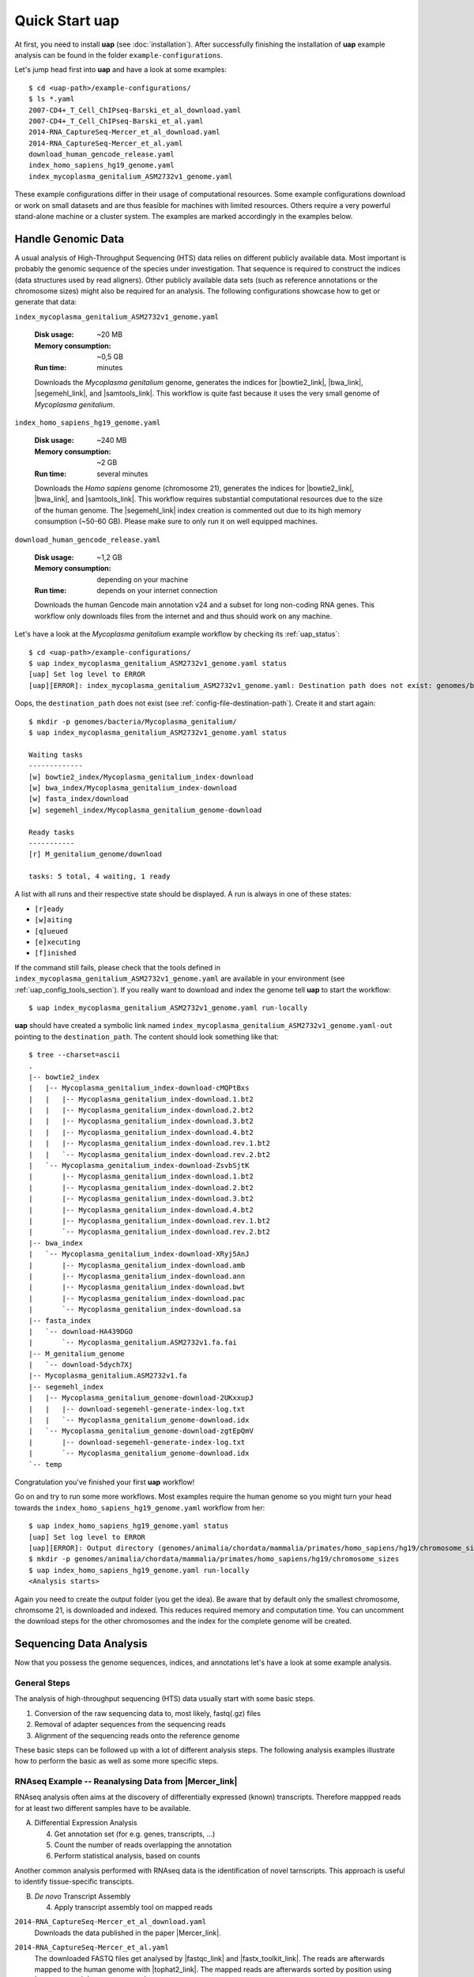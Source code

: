 ..
  This is the documentation for uap. Please keep lines under 80 characters if
  you can and start each sentence on a new line as it decreases maintenance
  and makes diffs more readable.

.. title:: How-Tos

..
  This document describes how to set-up your first **uap** analysis.

.. _how-to:

*******************
Quick Start **uap**
*******************

At first, you need to install **uap** (see :doc:`installation`).
After successfully finishing the installation of **uap** example
analysis can be found in the folder ``example-configurations``.

Let's jump head first into **uap** and have a look at some examples::

  $ cd <uap-path>/example-configurations/
  $ ls *.yaml
  2007-CD4+_T_Cell_ChIPseq-Barski_et_al_download.yaml
  2007-CD4+_T_Cell_ChIPseq-Barski_et_al.yaml
  2014-RNA_CaptureSeq-Mercer_et_al_download.yaml
  2014-RNA_CaptureSeq-Mercer_et_al.yaml
  download_human_gencode_release.yaml
  index_homo_sapiens_hg19_genome.yaml
  index_mycoplasma_genitalium_ASM2732v1_genome.yaml


These example configurations differ in their usage of computational
resources.
Some example configurations download or work on small datasets and are
thus feasible for machines with limited resources.
Others require a very powerful stand-alone machine or a cluster system.
The examples are marked accordingly in the examples below.


Handle Genomic Data
-------------------

A usual analysis of High-Throughput Sequencing (HTS) data relies on different
publicly available data.
Most important is probably the genomic sequence of the species under
investigation.
That sequence is required to construct the indices (data structures used by 
read aligners).
Other publicly available data sets (such as reference annotations or the
chromosome sizes) might also be required for an analysis.
The following configurations showcase how to get or generate that data:

``index_mycoplasma_genitalium_ASM2732v1_genome.yaml``

    :Disk usage: ~20 MB
    :Memory consumption: ~0,5 GB
    :Run time: minutes 

    Downloads the *Mycoplasma genitalium* genome, generates the indices for
    |bowtie2_link|, |bwa_link|, |segemehl_link|, and |samtools_link|.
    This workflow is quite fast because it uses the very small genome of
    *Mycoplasma genitalium*.

``index_homo_sapiens_hg19_genome.yaml``

    :Disk usage: ~240 MB
    :Memory consumption: ~2 GB
    :Run time: several minutes

    Downloads the *Homo sapiens* genome (chromosome 21), generates the indices for
    |bowtie2_link|, |bwa_link|, and |samtools_link|.
    This workflow requires substantial computational resources due to the
    size of the human genome.
    The |segemehl_link| index creation is commented out due to its high
    memory consumption (~50-60 GB).
    Please make sure to only run it on well equipped machines.

``download_human_gencode_release.yaml``

    :Disk usage: ~1,2 GB
    :Memory consumption: depending on your machine
    :Run time: depends on your internet connection

    Downloads the human Gencode main annotation v24 and a subset for long
    non-coding RNA genes.
    This workflow only downloads files from the internet and and thus should
    work on any machine.

Let's have a look at the *Mycoplasma genitalium* example workflow by checking
its :ref:`uap_status`::

  $ cd <uap-path>/example-configurations/
  $ uap index_mycoplasma_genitalium_ASM2732v1_genome.yaml status
  [uap] Set log level to ERROR
  [uap][ERROR]: index_mycoplasma_genitalium_ASM2732v1_genome.yaml: Destination path does not exist: genomes/bacteria/Mycoplasma_genitalium/
  
Oops, the ``destination_path`` does not exist (see :ref:`config-file-destination-path`).
Create it and start again::

  $ mkdir -p genomes/bacteria/Mycoplasma_genitalium/
  $ uap index_mycoplasma_genitalium_ASM2732v1_genome.yaml status

  Waiting tasks
  -------------
  [w] bowtie2_index/Mycoplasma_genitalium_index-download
  [w] bwa_index/Mycoplasma_genitalium_index-download
  [w] fasta_index/download
  [w] segemehl_index/Mycoplasma_genitalium_genome-download
  
  Ready tasks
  -----------
  [r] M_genitalium_genome/download
  
  tasks: 5 total, 4 waiting, 1 ready

A list with all runs and their respective state should be displayed.
A run is always in one of these states:

* ``[r]eady``
* ``[w]aiting``
* ``[q]ueued``
* ``[e]xecuting``
* ``[f]inished``

If the command still fails, please check that the tools defined in
``index_mycoplasma_genitalium_ASM2732v1_genome.yaml`` are available in your
environment (see :ref:`uap_config_tools_section`).
If you really want to download and index the genome tell **uap** to start
the workflow::

   $ uap index_mycoplasma_genitalium_ASM2732v1_genome.yaml run-locally

**uap** should have created a symbolic link named
``index_mycoplasma_genitalium_ASM2732v1_genome.yaml-out`` pointing to the 
``destination_path``.
The content should look something like that::

    $ tree --charset=ascii
    .
    |-- bowtie2_index
    |   |-- Mycoplasma_genitalium_index-download-cMQPtBxs
    |   |   |-- Mycoplasma_genitalium_index-download.1.bt2
    |   |   |-- Mycoplasma_genitalium_index-download.2.bt2
    |   |   |-- Mycoplasma_genitalium_index-download.3.bt2
    |   |   |-- Mycoplasma_genitalium_index-download.4.bt2
    |   |   |-- Mycoplasma_genitalium_index-download.rev.1.bt2
    |   |   `-- Mycoplasma_genitalium_index-download.rev.2.bt2
    |   `-- Mycoplasma_genitalium_index-download-ZsvbSjtK
    |       |-- Mycoplasma_genitalium_index-download.1.bt2
    |       |-- Mycoplasma_genitalium_index-download.2.bt2
    |       |-- Mycoplasma_genitalium_index-download.3.bt2
    |       |-- Mycoplasma_genitalium_index-download.4.bt2
    |       |-- Mycoplasma_genitalium_index-download.rev.1.bt2
    |       `-- Mycoplasma_genitalium_index-download.rev.2.bt2
    |-- bwa_index
    |   `-- Mycoplasma_genitalium_index-download-XRyj5AnJ
    |       |-- Mycoplasma_genitalium_index-download.amb
    |       |-- Mycoplasma_genitalium_index-download.ann
    |       |-- Mycoplasma_genitalium_index-download.bwt
    |       |-- Mycoplasma_genitalium_index-download.pac
    |       `-- Mycoplasma_genitalium_index-download.sa
    |-- fasta_index
    |   `-- download-HA439DGO
    |       `-- Mycoplasma_genitalium.ASM2732v1.fa.fai
    |-- M_genitalium_genome
    |   `-- download-5dych7Xj
    |-- Mycoplasma_genitalium.ASM2732v1.fa
    |-- segemehl_index
    |   |-- Mycoplasma_genitalium_genome-download-2UKxxupJ
    |   |   |-- download-segemehl-generate-index-log.txt
    |   |   `-- Mycoplasma_genitalium_genome-download.idx
    |   `-- Mycoplasma_genitalium_genome-download-zgtEpQmV
    |       |-- download-segemehl-generate-index-log.txt
    |       `-- Mycoplasma_genitalium_genome-download.idx
    `-- temp

Congratulation you've finished your first **uap** workflow!

Go on and try to run some more workflows.
Most examples require the human genome so you might turn your head towards the
``index_homo_sapiens_hg19_genome.yaml`` workflow from her::

  $ uap index_homo_sapiens_hg19_genome.yaml status
  [uap] Set log level to ERROR
  [uap][ERROR]: Output directory (genomes/animalia/chordata/mammalia/primates/homo_sapiens/hg19/chromosome_sizes) does not exist. Please create it.
  $ mkdir -p genomes/animalia/chordata/mammalia/primates/homo_sapiens/hg19/chromosome_sizes
  $ uap index_homo_sapiens_hg19_genome.yaml run-locally
  <Analysis starts>

Again you need to create the output folder (you get the idea).
Be aware that by default only the smallest chromosome, chromsome 21, is
downloaded and indexed.
This reduces required memory and computation time.
You can uncomment the download steps for the other chromosomes and the index
for the complete genome will be created.

Sequencing Data Analysis
------------------------

Now that you possess the genome sequences, indices, and annotations let's have
a look at some example analysis.

General Steps
^^^^^^^^^^^^^

The analysis of high-throughput sequencing (HTS) data usually start with some
basic steps.

1. Conversion of the raw sequencing data to, most likely, fastq(.gz) files
2. Removal of adapter sequences from the sequencing reads
3. Alignment of the sequencing reads onto the reference genome

These basic steps can be followed up with a lot of different analysis steps.
The following analysis examples illustrate how to perform the basic as well as
some more specific steps.

RNAseq Example -- Reanalysing Data from |Mercer_link|
^^^^^^^^^^^^^^^^^^^^^^^^^^^^^^^^^^^^^^^^^^^^^^^^^^^^^

RNAseq analysis often aims at the discovery of differentially expressed
(known) transcripts. Therefore mappped reads for at least two different samples
have to be available.

A. Differential Expression Analysis

   4. Get annotation set (for e.g. genes, transcripts, ...)
   5. Count the number of reads overlapping the annotation
   6. Perform statistical analysis, based on counts 

Another common analysis performed with RNAseq data is the identification of
novel tarnscripts. This approach is useful to identify tissue-specific
transcipts.
      
B. *De novo* Transcript Assembly
   
   4. Apply transcript assembly tool on mapped reads

      
``2014-RNA_CaptureSeq-Mercer_et_al_download.yaml``
    Downloads the data published in the paper |Mercer_link|.

``2014-RNA_CaptureSeq-Mercer_et_al.yaml``
    The downloaded FASTQ files get analysed by |fastqc_link| and
    |fastx_toolkit_link|.
    The reads are afterwards mapped to the human genome with |tophat2_link|.
    The mapped reads are afterwards sorted by position using |samtools_link|.
    |htseq_count_link| is used to count the mapped reads for every exon of
    the annotation.
    |cufflinks_link| is used to perform *de novo* transcript assembly.
    The usage of |segemehl_link| is **disabled** by default.
    But it can be enabled and combined with |cufflinks_link| *de novo*
    transcript assembly employing our **s2c** python script.

    **This workflow is not going to work, because the initial data set is
    to small.**

ChIPseq Example -- Reanalysing Data from |Barski_link|
^^^^^^^^^^^^^^^^^^^^^^^^^^^^^^^^^^^^^^^^^^^^^^^^^^^^^^

ChIPseq analysis aims at the discovery of genomic loci at which protein(s) of
interest were bound. The experiment is an enrichment procedure using specific
antibodies. The enrichment detection is normally performed by so called peak
calling programs. The data is prone to duplicate reads from PCR due to relatively
low amounts of input DNA. So these steps follow the basic ones:

4. Duplicate removal
5. Peak calling

The analysis of data published in the paper |Barski_link| is contained in these
files:

``2007-CD4+_T_Cell_ChIPseq-Barski_et_al_download.yaml``

    :Disk usage: ~50 GB
    :Memory consumption: ~? GB
    :Run time: some hours (depending on your internet connection)

    Downloads the data published in the paper |Barski_link|.
    
``2007-CD4+_T_Cell_ChIPseq-Barski_et_al.yaml``

    :Disk usage: ~ GB
    :Memory consumption: ~? GB
    :Run time: ~1 day

    At first the downloaded FASTQ files are grouped by sample.
    All files per sample are merged.
    Sequencing quality is controlled by |fastqc_link| and |fastx_toolkit_link|.
    Adapter sequences are removed from the reads before they are mapped to 
    the human genome.
    Reads are mapped with |bowtie2_link|, |bwa_link|, and |tophat2_link|.
    Again mapping with |segemehl_link| is disabled by default due to its
    high resource requirements.
    Library complexity is estimated using |preseq_link|.
    After the mapping duplicate reads are removed using |picard_link|.
    Finally enriched regions are detected with |macs2_link|.
    
    **This workflow will take some time due to the number of steps and
    multiple mapping tools used.**

Create Your Own Workflow
========================

You finished to check out the examples?
Go and try to create your own workflow
If you are fine with what you saw 
Although writing the configuration may seem a bit complicated, the trouble 
pays off later because further interaction with the pipeline is quite simple.
The structure and content of the configuration files is very detailed described
on another page (see :ref:`analysis_configuration`).


.. |Barski_link| raw:: html

   <a href="http://www.ncbi.nlm.nih.gov/pubmed/17512414" target="_blank">Barski <i>et al.</i>, Cell (2007)</a>

.. |bowtie2_link| raw:: html
      
   <a href="http://bowtie-bio.sourceforge.net/bowtie2/index.shtml" target="_blank">bowtie2</a>

.. |bwa_link| raw:: html
      
   <a href="http://bio-bwa.sourceforge.net/" target="_blank">bwa</a>

.. |cufflinks_link| raw:: html
   
   <a href="" target="_blank">cufflinks</a>

.. |fastqc_link| raw:: html
      
   <a href="http://www.bioinformatics.babraham.ac.uk/projects/fastqc/" target="_blank">FastQC</a>

.. |fastx_toolkit_link| raw:: html
      
   <a href="http://hannonlab.cshl.edu/fastx_toolkit/" target="_blank">FASTX-Toolkit</a>

.. |htseq_count_link| raw:: html
      
   <a href="http://www-huber.embl.de/users/anders/HTSeq/doc/count.html" target="_blank">htseq-count</a>

.. |macs2_link| raw:: html
      
   <a href="https://github.com/taoliu/MACS" target="_blank">MACS2</a>

.. |Mercer_link| raw:: html

   <a href="https://www.ncbi.nlm.nih.gov/pubmed/24705597" target="_blank">Mercer <i>et al.</i>, Nature Protoc. (2014)</a>
   
.. |picard_link| raw:: html
      
   <a href="http://broadinstitute.github.io/picard/" target="_blank">Picard</a>

.. |preseq_link| raw:: html
      
   <a href="http://smithlabresearch.org/software/preseq/" target="_blank">preseq</a>

.. |samtools_link| raw:: html
      
   <a href="http://www.htslib.org/" target="_blank">samtools</a>

.. |segemehl_link| raw:: html
      
   <a href="http://www.bioinf.uni-leipzig.de/Software/segemehl/" target="_blank">segemehl</a>

.. |tophat2_link| raw:: html
      
   <a href="https://ccb.jhu.edu/software/tophat/index.shtml" target="_blank">tophat2</a>
